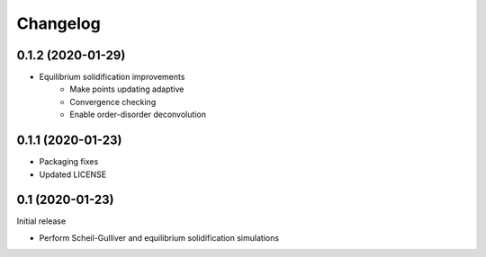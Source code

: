 =========
Changelog
=========

0.1.2 (2020-01-29)
==================

* Equilibrium solidification improvements
   * Make points updating adaptive
   * Convergence checking
   * Enable order-disorder deconvolution

0.1.1 (2020-01-23)
==================

* Packaging fixes
* Updated LICENSE

0.1 (2020-01-23)
==================

Initial release

* Perform Scheil-Gulliver and equilibrium solidification simulations
